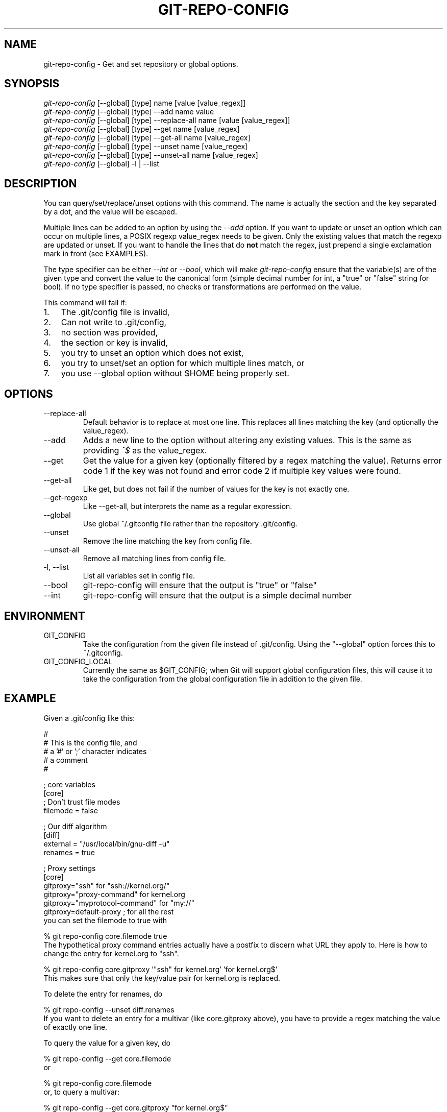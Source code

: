 .\" ** You probably do not want to edit this file directly **
.\" It was generated using the DocBook XSL Stylesheets (version 1.69.1).
.\" Instead of manually editing it, you probably should edit the DocBook XML
.\" source for it and then use the DocBook XSL Stylesheets to regenerate it.
.TH "GIT\-REPO\-CONFIG" "1" "12/16/2006" "" ""
.\" disable hyphenation
.nh
.\" disable justification (adjust text to left margin only)
.ad l
.SH "NAME"
git\-repo\-config \- Get and set repository or global options.
.SH "SYNOPSIS"
.sp
.nf
\fIgit\-repo\-config\fR [\-\-global] [type] name [value [value_regex]]
\fIgit\-repo\-config\fR [\-\-global] [type] \-\-add name value
\fIgit\-repo\-config\fR [\-\-global] [type] \-\-replace\-all name [value [value_regex]]
\fIgit\-repo\-config\fR [\-\-global] [type] \-\-get name [value_regex]
\fIgit\-repo\-config\fR [\-\-global] [type] \-\-get\-all name [value_regex]
\fIgit\-repo\-config\fR [\-\-global] [type] \-\-unset name [value_regex]
\fIgit\-repo\-config\fR [\-\-global] [type] \-\-unset\-all name [value_regex]
\fIgit\-repo\-config\fR [\-\-global] \-l | \-\-list
.fi
.SH "DESCRIPTION"
You can query/set/replace/unset options with this command. The name is actually the section and the key separated by a dot, and the value will be escaped.

Multiple lines can be added to an option by using the \fI\-\-add\fR option. If you want to update or unset an option which can occur on multiple lines, a POSIX regexp value_regex needs to be given. Only the existing values that match the regexp are updated or unset. If you want to handle the lines that do \fBnot\fR match the regex, just prepend a single exclamation mark in front (see EXAMPLES).

The type specifier can be either \fI\-\-int\fR or \fI\-\-bool\fR, which will make \fIgit\-repo\-config\fR ensure that the variable(s) are of the given type and convert the value to the canonical form (simple decimal number for int, a "true" or "false" string for bool). If no type specifier is passed, no checks or transformations are performed on the value.

This command will fail if:
.TP 3
1.
The .git/config file is invalid,
.TP
2.
Can not write to .git/config,
.TP
3.
no section was provided,
.TP
4.
the section or key is invalid,
.TP
5.
you try to unset an option which does not exist,
.TP
6.
you try to unset/set an option for which multiple lines match, or
.TP
7.
you use \-\-global option without $HOME being properly set.
.SH "OPTIONS"
.TP
\-\-replace\-all
Default behavior is to replace at most one line. This replaces all lines matching the key (and optionally the value_regex).
.TP
\-\-add
Adds a new line to the option without altering any existing values. This is the same as providing \fI^$\fR as the value_regex.
.TP
\-\-get
Get the value for a given key (optionally filtered by a regex matching the value). Returns error code 1 if the key was not found and error code 2 if multiple key values were found.
.TP
\-\-get\-all
Like get, but does not fail if the number of values for the key is not exactly one.
.TP
\-\-get\-regexp
Like \-\-get\-all, but interprets the name as a regular expression.
.TP
\-\-global
Use global ~/.gitconfig file rather than the repository .git/config.
.TP
\-\-unset
Remove the line matching the key from config file.
.TP
\-\-unset\-all
Remove all matching lines from config file.
.TP
\-l, \-\-list
List all variables set in config file.
.TP
\-\-bool
git\-repo\-config will ensure that the output is "true" or "false"
.TP
\-\-int
git\-repo\-config will ensure that the output is a simple decimal number
.SH "ENVIRONMENT"
.TP
GIT_CONFIG
Take the configuration from the given file instead of .git/config. Using the "\-\-global" option forces this to ~/.gitconfig.
.TP
GIT_CONFIG_LOCAL
Currently the same as $GIT_CONFIG; when Git will support global configuration files, this will cause it to take the configuration from the global configuration file in addition to the given file.
.SH "EXAMPLE"
Given a .git/config like this:
.sp
.nf
#
# This is the config file, and
# a '#' or ';' character indicates
# a comment
#
.fi
.sp
.nf
; core variables
[core]
        ; Don't trust file modes
        filemode = false
.fi
.sp
.nf
; Our diff algorithm
[diff]
        external = "/usr/local/bin/gnu\-diff \-u"
        renames = true
.fi
.sp
.nf
; Proxy settings
[core]
        gitproxy="ssh" for "ssh://kernel.org/"
        gitproxy="proxy\-command" for kernel.org
        gitproxy="myprotocol\-command" for "my://"
        gitproxy=default\-proxy ; for all the rest
.fi
you can set the filemode to true with
.sp
.nf
% git repo\-config core.filemode true
.fi
The hypothetical proxy command entries actually have a postfix to discern what URL they apply to. Here is how to change the entry for kernel.org to "ssh".
.sp
.nf
% git repo\-config core.gitproxy '"ssh" for kernel.org' 'for kernel.org$'
.fi
This makes sure that only the key/value pair for kernel.org is replaced.

To delete the entry for renames, do
.sp
.nf
% git repo\-config \-\-unset diff.renames
.fi
If you want to delete an entry for a multivar (like core.gitproxy above), you have to provide a regex matching the value of exactly one line.

To query the value for a given key, do
.sp
.nf
% git repo\-config \-\-get core.filemode
.fi
or
.sp
.nf
% git repo\-config core.filemode
.fi
or, to query a multivar:
.sp
.nf
% git repo\-config \-\-get core.gitproxy "for kernel.org$"
.fi
If you want to know all the values for a multivar, do:
.sp
.nf
% git repo\-config \-\-get\-all core.gitproxy
.fi
If you like to live dangerous, you can replace \fBall\fR core.gitproxy by a new one with
.sp
.nf
% git repo\-config \-\-replace\-all core.gitproxy ssh
.fi
However, if you really only want to replace the line for the default proxy, i.e. the one without a "for \&..." postfix, do something like this:
.sp
.nf
% git repo\-config core.gitproxy ssh '! for '
.fi
To actually match only values with an exclamation mark, you have to
.sp
.nf
% git repo\-config section.key value '[!]'
.fi
To add a new proxy, without altering any of the existing ones, use
.sp
.nf
% git repo\-config core.gitproxy '"proxy" for example.com'
.fi
.SH "CONFIGURATION FILE"
The git configuration file contains a number of variables that affect the git command's behavior. They can be used by both the git plumbing and the porcelains. The variables are divided into sections, where in the fully qualified variable name the variable itself is the last dot\-separated segment and the section name is everything before the last dot. The variable names are case\-insensitive and only alphanumeric characters are allowed. Some variables may appear multiple times.

The syntax is fairly flexible and permissive; whitespaces are mostly ignored. The \fI#\fR and \fI;\fR characters begin comments to the end of line, blank lines are ignored, lines containing strings enclosed in square brackets start sections and all the other lines are recognized as setting variables, in the form \fIname = value\fR. If there is no equal sign on the line, the entire line is taken as \fIname\fR and the variable is recognized as boolean "true". String values may be entirely or partially enclosed in double quotes; some variables may require special value format.
.SS "Example"
.sp
.nf
# Core variables
[core]
        ; Don't trust file modes
        filemode = false
.fi
.sp
.nf
# Our diff algorithm
[diff]
        external = "/usr/local/bin/gnu\-diff \-u"
        renames = true
.fi
.SS "Variables"
Note that this list is non\-comprehensive and not necessarily complete. For command\-specific variables, you will find a more detailed description in the appropriate manual page. You will find a description of non\-core porcelain configuration variables in the respective porcelain documentation.
.TP
core.fileMode
If false, the executable bit differences between the index and the working copy are ignored; useful on broken filesystems like FAT. See \fBgit\-update\-index\fR(1). True by default.
.TP
core.gitProxy
A "proxy command" to execute (as \fIcommand host port\fR) instead of establishing direct connection to the remote server when using the git protocol for fetching. If the variable value is in the "COMMAND for DOMAIN" format, the command is applied only on hostnames ending with the specified domain string. This variable may be set multiple times and is matched in the given order; the first match wins.

Can be overridden by the \fIGIT_PROXY_COMMAND\fR environment variable (which always applies universally, without the special "for" handling).
.TP
core.ignoreStat
The working copy files are assumed to stay unchanged until you mark them otherwise manually \- Git will not detect the file changes by lstat() calls. This is useful on systems where those are very slow, such as Microsoft Windows. See \fBgit\-update\-index\fR(1). False by default.
.TP
core.preferSymlinkRefs
Instead of the default "symref" format for HEAD and other symbolic reference files, use symbolic links. This is sometimes needed to work with old scripts that expect HEAD to be a symbolic link.
.TP
core.logAllRefUpdates
Updates to a ref <ref> is logged to the file "$GIT_DIR/logs/<ref>", by appending the new and old SHA1, the date/time and the reason of the update, but only when the file exists. If this configuration variable is set to true, missing "$GIT_DIR/logs/<ref>" file is automatically created for branch heads.
.sp
.nf
This information can be used to determine what commit
was the tip of a branch "2 days ago".
.fi
.sp
.nf
This value is true by default in a repository that has
a working directory associated with it, and false by
default in a bare repository.
.fi
.TP
core.repositoryFormatVersion
Internal variable identifying the repository format and layout version.
.TP
core.sharedRepository
When \fIgroup\fR (or \fItrue\fR), the repository is made shareable between several users in a group (making sure all the files and objects are group\-writable). When \fIall\fR (or \fIworld\fR or \fIeverybody\fR), the repository will be readable by all users, additionally to being group\-shareable. When \fIumask\fR (or \fIfalse\fR), git will use permissions reported by umask(2). See \fBgit\-init\-db\fR(1). False by default.
.TP
core.warnAmbiguousRefs
If true, git will warn you if the ref name you passed it is ambiguous and might match multiple refs in the .git/refs/ tree. True by default.
.TP
core.compression
An integer \-1..9, indicating the compression level for objects that are not in a pack file. \-1 is the zlib and git default. 0 means no compression, and 1..9 are various speed/size tradeoffs, 9 being slowest.
.TP
core.legacyheaders
A boolean which enables the legacy object header format in case you want to interoperate with old clients accessing the object database directly (where the "http://" and "rsync://" protocols count as direct access).
.TP
alias.*
Command aliases for the \fBgit\fR(1) command wrapper \- e.g. after defining "alias.last = cat\-file commit HEAD", the invocation "git last" is equivalent to "git cat\-file commit HEAD". To avoid confusion and troubles with script usage, aliases that hide existing git commands are ignored. Arguments are split by spaces, the usual shell quoting and escaping is supported. quote pair and a backslash can be used to quote them.
.TP
apply.whitespace
Tells git\-apply how to handle whitespaces, in the same way as the \fI\-\-whitespace\fR option. See \fBgit\-apply\fR(1).
.TP
branch.<name>.remote
When in branch <name>, it tells git fetch which remote to fetch. If this option is not given, git fetch defaults to remote "origin".
.TP
branch.<name>.merge
When in branch <name>, it tells git fetch the default refspec to be marked for merging in FETCH_HEAD. The value has exactly to match a remote part of one of the refspecs which are fetched from the remote given by "branch.<name>.remote". The merge information is used by git pull (which at first calls git fetch) to lookup the default branch for merging. Without this option, git pull defaults to merge the first refspec fetched. Specify multiple values to get an octopus merge.
.TP
color.diff
When true (or always), always use colors in patch. When false (or never), never. When set to auto, use colors only when the output is to the terminal.
.TP
color.diff.<slot>
Use customized color for diff colorization. <slot> specifies which part of the patch to use the specified color, and is one of plain (context text), meta (metainformation), frag (hunk header), old (removed lines), or new (added lines). The value for these configuration variables can be one of: normal, bold, dim, ul, blink, reverse, reset, black, red, green, yellow, blue, magenta, cyan, or white.
.TP
color.pager
A boolean to enable/disable colored output when the pager is in use (default is true).
.TP
color.status
A boolean to enable/disable color in the output of \fBgit\-status\fR(1). May be set to true (or always), false (or never) or auto, in which case colors are used only when the output is to a terminal. Defaults to false.
.TP
color.status.<slot>
Use customized color for status colorization. <slot> is one of header (the header text of the status message), added or updated (files which are added but not committed), changed (files which are changed but not added in the index), or untracked (files which are not tracked by git). The values of these variables may be specified as in color.diff.<slot>.
.TP
diff.renameLimit
The number of files to consider when performing the copy/rename detection; equivalent to the git diff option \fI\-l\fR.
.TP
diff.renames
Tells git to detect renames. If set to any boolean value, it will enable basic rename detection. If set to "copies" or "copy", it will detect copies, as well.
.TP
format.headers
Additional email headers to include in a patch to be submitted by mail. See \fBgit\-format\-patch\fR(1).
.TP
gitcvs.enabled
Whether the cvs pserver interface is enabled for this repository. See \fBgit\-cvsserver\fR(1).
.TP
gitcvs.logfile
Path to a log file where the cvs pserver interface well\&... logs various stuff. See \fBgit\-cvsserver\fR(1).
.TP
http.sslVerify
Whether to verify the SSL certificate when fetching or pushing over HTTPS. Can be overridden by the \fIGIT_SSL_NO_VERIFY\fR environment variable.
.TP
http.sslCert
File containing the SSL certificate when fetching or pushing over HTTPS. Can be overridden by the \fIGIT_SSL_CERT\fR environment variable.
.TP
http.sslKey
File containing the SSL private key when fetching or pushing over HTTPS. Can be overridden by the \fIGIT_SSL_KEY\fR environment variable.
.TP
http.sslCAInfo
File containing the certificates to verify the peer with when fetching or pushing over HTTPS. Can be overridden by the \fIGIT_SSL_CAINFO\fR environment variable.
.TP
http.sslCAPath
Path containing files with the CA certificates to verify the peer with when fetching or pushing over HTTPS. Can be overridden by the \fIGIT_SSL_CAPATH\fR environment variable.
.TP
http.maxRequests
How many HTTP requests to launch in parallel. Can be overridden by the \fIGIT_HTTP_MAX_REQUESTS\fR environment variable. Default is 5.
.TP
http.lowSpeedLimit, http.lowSpeedTime
If the HTTP transfer speed is less than \fIhttp.lowSpeedLimit\fR for longer than \fIhttp.lowSpeedTime\fR seconds, the transfer is aborted. Can be overridden by the \fIGIT_HTTP_LOW_SPEED_LIMIT\fR and \fIGIT_HTTP_LOW_SPEED_TIME\fR environment variables.
.TP
http.noEPSV
A boolean which disables using of EPSV ftp command by curl. This can helpful with some "poor" ftp servers which doesn't support EPSV mode. Can be overridden by the \fIGIT_CURL_FTP_NO_EPSV\fR environment variable. Default is false (curl will use EPSV).
.TP
i18n.commitEncoding
Character encoding the commit messages are stored in; git itself does not care per se, but this information is necessary e.g. when importing commits from emails or in the gitk graphical history browser (and possibly at other places in the future or in other porcelains). See e.g. \fBgit\-mailinfo\fR(1). Defaults to \fIutf\-8\fR.
.TP
log.showroot
If true, the initial commit will be shown as a big creation event. This is equivalent to a diff against an empty tree. Tools like \fBgit\-log\fR(1) or \fBgit\-whatchanged\fR(1), which normally hide the root commit will now show it. True by default.
.TP
merge.summary
Whether to include summaries of merged commits in newly created merge commit messages. False by default.
.TP
pack.window
The size of the window used by \fBgit\-pack\-objects\fR(1) when no window size is given on the command line. Defaults to 10.
.TP
pull.octopus
The default merge strategy to use when pulling multiple branches at once.
.TP
pull.twohead
The default merge strategy to use when pulling a single branch.
.TP
remote.<name>.url
The URL of a remote repository. See \fBgit\-fetch\fR(1) or \fBgit\-push\fR(1).
.TP
remote.<name>.fetch
The default set of "refspec" for \fBgit\-fetch\fR(1). See \fBgit\-fetch\fR(1).
.TP
remote.<name>.push
The default set of "refspec" for \fBgit\-push\fR(1). See \fBgit\-push\fR(1).
.TP
repack.usedeltabaseoffset
Allow \fBgit\-repack\fR(1) to create packs that uses delta\-base offset. Defaults to false.
.TP
show.difftree
The default \fBgit\-diff\-tree\fR(1) arguments to be used for \fBgit\-show\fR(1).
.TP
showbranch.default
The default set of branches for \fBgit\-show\-branch\fR(1). See \fBgit\-show\-branch\fR(1).
.TP
tar.umask
By default, \fBgit\-tar\-tree\fR(1) sets file and directories modes to 0666 or 0777. While this is both useful and acceptable for projects such as the Linux Kernel, it might be excessive for other projects. With this variable, it becomes possible to tell \fBgit\-tar\-tree\fR(1) to apply a specific umask to the modes above. The special value "user" indicates that the user's current umask will be used. This should be enough for most projects, as it will lead to the same permissions as \fBgit\-checkout\fR(1) would use. The default value remains 0, which means world read\-write.
.TP
user.email
Your email address to be recorded in any newly created commits. Can be overridden by the \fIGIT_AUTHOR_EMAIL\fR and \fIGIT_COMMITTER_EMAIL\fR environment variables. See \fBgit\-commit\-tree\fR(1).
.TP
user.name
Your full name to be recorded in any newly created commits. Can be overridden by the \fIGIT_AUTHOR_NAME\fR and \fIGIT_COMMITTER_NAME\fR environment variables. See \fBgit\-commit\-tree\fR(1).
.TP
whatchanged.difftree
The default \fBgit\-diff\-tree\fR(1) arguments to be used for \fBgit\-whatchanged\fR(1).
.TP
imap
The configuration variables in the \fIimap\fR section are described in \fBgit\-imap\-send\fR(1).
.TP
receive.unpackLimit
If the number of objects received in a push is below this limit then the objects will be unpacked into loose object files. However if the number of received objects equals or exceeds this limit then the received pack will be stored as a pack, after adding any missing delta bases. Storing the pack from a push can make the push operation complete faster, especially on slow filesystems.
.TP
receive.denyNonFastForwards
If set to true, git\-receive\-pack will deny a ref update which is not a fast forward. Use this to prevent such an update via a push, even if that push is forced. This configuration variable is set when initializing a shared repository.
.SH "AUTHOR"
Written by Johannes Schindelin <Johannes.Schindelin@gmx.de>
.SH "DOCUMENTATION"
Documentation by Johannes Schindelin, Petr Baudis and the git\-list <git@vger.kernel.org>.
.SH "GIT"
Part of the \fBgit\fR(7) suite

